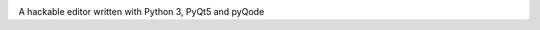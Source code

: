 .. image:: https://raw.githubusercontent.com/HackEdit/hackedit/master/banner.png

A hackable editor written with Python 3, PyQt5 and pyQode
